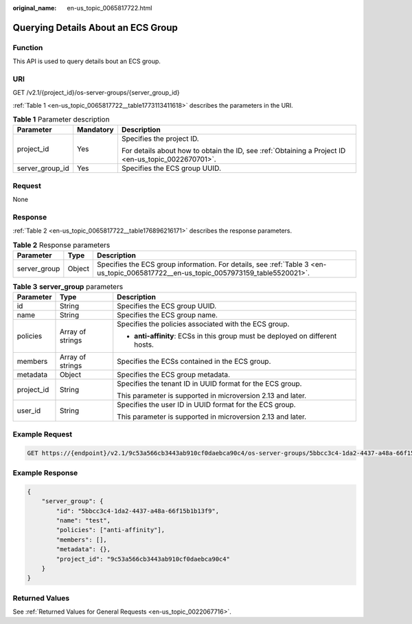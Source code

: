 :original_name: en-us_topic_0065817722.html

.. _en-us_topic_0065817722:

Querying Details About an ECS Group
===================================

Function
--------

This API is used to query details bout an ECS group.

URI
---

GET /v2.1/{project_id}/os-server-groups/{server_group_id}

:ref:`Table 1 <en-us_topic_0065817722__table1773113411618>` describes the parameters in the URI.

.. _en-us_topic_0065817722__table1773113411618:

.. table:: **Table 1** Parameter description

   +-----------------------+-----------------------+-----------------------------------------------------------------------------------------------------+
   | Parameter             | Mandatory             | Description                                                                                         |
   +=======================+=======================+=====================================================================================================+
   | project_id            | Yes                   | Specifies the project ID.                                                                           |
   |                       |                       |                                                                                                     |
   |                       |                       | For details about how to obtain the ID, see :ref:`Obtaining a Project ID <en-us_topic_0022670701>`. |
   +-----------------------+-----------------------+-----------------------------------------------------------------------------------------------------+
   | server_group_id       | Yes                   | Specifies the ECS group UUID.                                                                       |
   +-----------------------+-----------------------+-----------------------------------------------------------------------------------------------------+

Request
-------

None

Response
--------

:ref:`Table 2 <en-us_topic_0065817722__table176896216171>` describes the response parameters.

.. _en-us_topic_0065817722__table176896216171:

.. table:: **Table 2** Response parameters

   +--------------+--------+-------------------------------------------------------------------------------------------------------------------------------------+
   | Parameter    | Type   | Description                                                                                                                         |
   +==============+========+=====================================================================================================================================+
   | server_group | Object | Specifies the ECS group information. For details, see :ref:`Table 3 <en-us_topic_0065817722__en-us_topic_0057973159_table5520021>`. |
   +--------------+--------+-------------------------------------------------------------------------------------------------------------------------------------+

.. _en-us_topic_0065817722__en-us_topic_0057973159_table5520021:

.. table:: **Table 3** **server_group** parameters

   +-----------------------+-----------------------+-------------------------------------------------------------------------------+
   | Parameter             | Type                  | Description                                                                   |
   +=======================+=======================+===============================================================================+
   | id                    | String                | Specifies the ECS group UUID.                                                 |
   +-----------------------+-----------------------+-------------------------------------------------------------------------------+
   | name                  | String                | Specifies the ECS group name.                                                 |
   +-----------------------+-----------------------+-------------------------------------------------------------------------------+
   | policies              | Array of strings      | Specifies the policies associated with the ECS group.                         |
   |                       |                       |                                                                               |
   |                       |                       | -  **anti-affinity**: ECSs in this group must be deployed on different hosts. |
   +-----------------------+-----------------------+-------------------------------------------------------------------------------+
   | members               | Array of strings      | Specifies the ECSs contained in the ECS group.                                |
   +-----------------------+-----------------------+-------------------------------------------------------------------------------+
   | metadata              | Object                | Specifies the ECS group metadata.                                             |
   +-----------------------+-----------------------+-------------------------------------------------------------------------------+
   | project_id            | String                | Specifies the tenant ID in UUID format for the ECS group.                     |
   |                       |                       |                                                                               |
   |                       |                       | This parameter is supported in microversion 2.13 and later.                   |
   +-----------------------+-----------------------+-------------------------------------------------------------------------------+
   | user_id               | String                | Specifies the user ID in UUID format for the ECS group.                       |
   |                       |                       |                                                                               |
   |                       |                       | This parameter is supported in microversion 2.13 and later.                   |
   +-----------------------+-----------------------+-------------------------------------------------------------------------------+

Example Request
---------------

.. code-block:: text

   GET https://{endpoint}/v2.1/9c53a566cb3443ab910cf0daebca90c4/os-server-groups/5bbcc3c4-1da2-4437-a48a-66f15b1b13f9

Example Response
----------------

.. code-block::

   {
       "server_group": {
           "id": "5bbcc3c4-1da2-4437-a48a-66f15b1b13f9",
           "name": "test",
           "policies": ["anti-affinity"],
           "members": [],
           "metadata": {},
           "project_id": "9c53a566cb3443ab910cf0daebca90c4"
       }
   }

Returned Values
---------------

See :ref:`Returned Values for General Requests <en-us_topic_0022067716>`.
